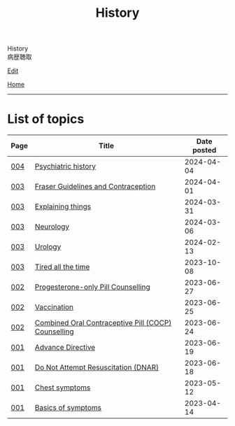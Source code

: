 #+TITLE: History

#+BEGIN_EXPORT html
<div class="engt">History</div>
<div class="japt">病歴聴取</div>
#+END_EXPORT

[[https://github.com/ahisu6/ahisu6.github.io/edit/main/src/h/index.org][Edit]]

[[file:../index.org][Home]]

-----

* List of topics
:PROPERTIES:
:CUSTOM_ID: htopics
:END:

#+ATTR_HTML: :class sortable
| Page | Title                | Date posted |
|------+----------------------+-------------|
| [[file:./004.org][004]]  | [[file:./004.org::#org13f6652][Psychiatric history]] |  2024-04-04 |
| [[file:./003.org][003]]  | [[file:./003.org::#orgd945588][Fraser Guidelines and Contraception]] |  2024-04-01 |
| [[file:./003.org][003]]  | [[file:./003.org::#org245ca4e][Explaining things]] |  2024-03-31 |
| [[file:./003.org][003]]  | [[file:./003.org::#orgeeaa9d8][Neurology]] |  2024-03-06 |
| [[file:./003.org][003]]  | [[file:./003.org::#org14cc3e3][Urology]] |  2024-02-13 |
| [[file:./003.org][003]]  | [[file:./003.org::#org71232d0][Tired all the time]] |  2023-10-08 |
| [[file:./002.org][002]]  | [[file:./002.org::#org2f0fc2e][Progesterone-only Pill Counselling]] |  2023-06-27 |
| [[file:./002.org][002]]  | [[file:./002.org::#org54d2dc9][Vaccination]] |  2023-06-25 |
| [[file:./002.org][002]]  | [[file:./002.org::#org7d34bc2][Combined Oral Contraceptive Pill (COCP) Counselling]] |  2023-06-24 |
| [[file:./001.org][001]]  | [[file:./001.org::#org4b25905][Advance Directive]] |  2023-06-19 |
| [[file:./001.org][001]]  | [[file:./001.org::#orgc29f40c][Do Not Attempt Resuscitation (DNAR)]] |  2023-06-18 |
| [[file:./001.org][001]]  | [[file:./001.org::#orgbf282eb][Chest symptoms]] |  2023-05-12 |
| [[file:./001.org][001]]  | [[file:./001.org::#org8c96f99][Basics of symptoms]] |  2023-04-14 |


#+BEGIN_EXPORT html
<script src="https://ahisu6.github.io/assets/js/sortTable.js"></script>
#+END_EXPORT
